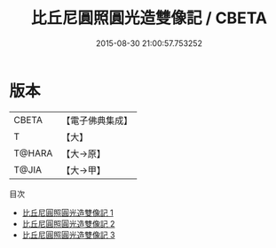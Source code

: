 #+TITLE: 比丘尼圓照圓光造雙像記 / CBETA

#+DATE: 2015-08-30 21:00:57.753252
* 版本
 |     CBETA|【電子佛典集成】|
 |         T|【大】     |
 |    T@HARA|【大→原】   |
 |     T@JIA|【大→甲】   |
目次
 - [[file:KR6o0105_001.txt][比丘尼圓照圓光造雙像記 1]]
 - [[file:KR6o0105_002.txt][比丘尼圓照圓光造雙像記 2]]
 - [[file:KR6o0105_003.txt][比丘尼圓照圓光造雙像記 3]]
